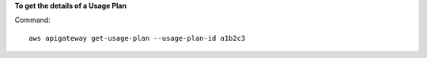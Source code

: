 **To get the details of a Usage Plan**

Command::

  aws apigateway get-usage-plan --usage-plan-id a1b2c3
